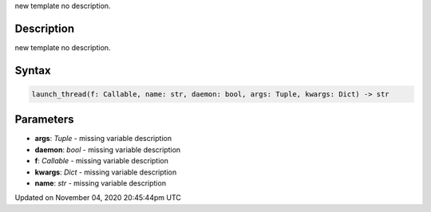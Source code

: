 .. title: launch_thread()
.. slug: sketch_launch_thread
.. date: 2020-11-04 20:45:44 UTC+00:00
.. tags:
.. category:
.. link:
.. description: py5 launch_thread() documentation
.. type: text

new template no description.

Description
===========

new template no description.

Syntax
======

.. code:: python

    launch_thread(f: Callable, name: str, daemon: bool, args: Tuple, kwargs: Dict) -> str

Parameters
==========

* **args**: `Tuple` - missing variable description
* **daemon**: `bool` - missing variable description
* **f**: `Callable` - missing variable description
* **kwargs**: `Dict` - missing variable description
* **name**: `str` - missing variable description


Updated on November 04, 2020 20:45:44pm UTC

